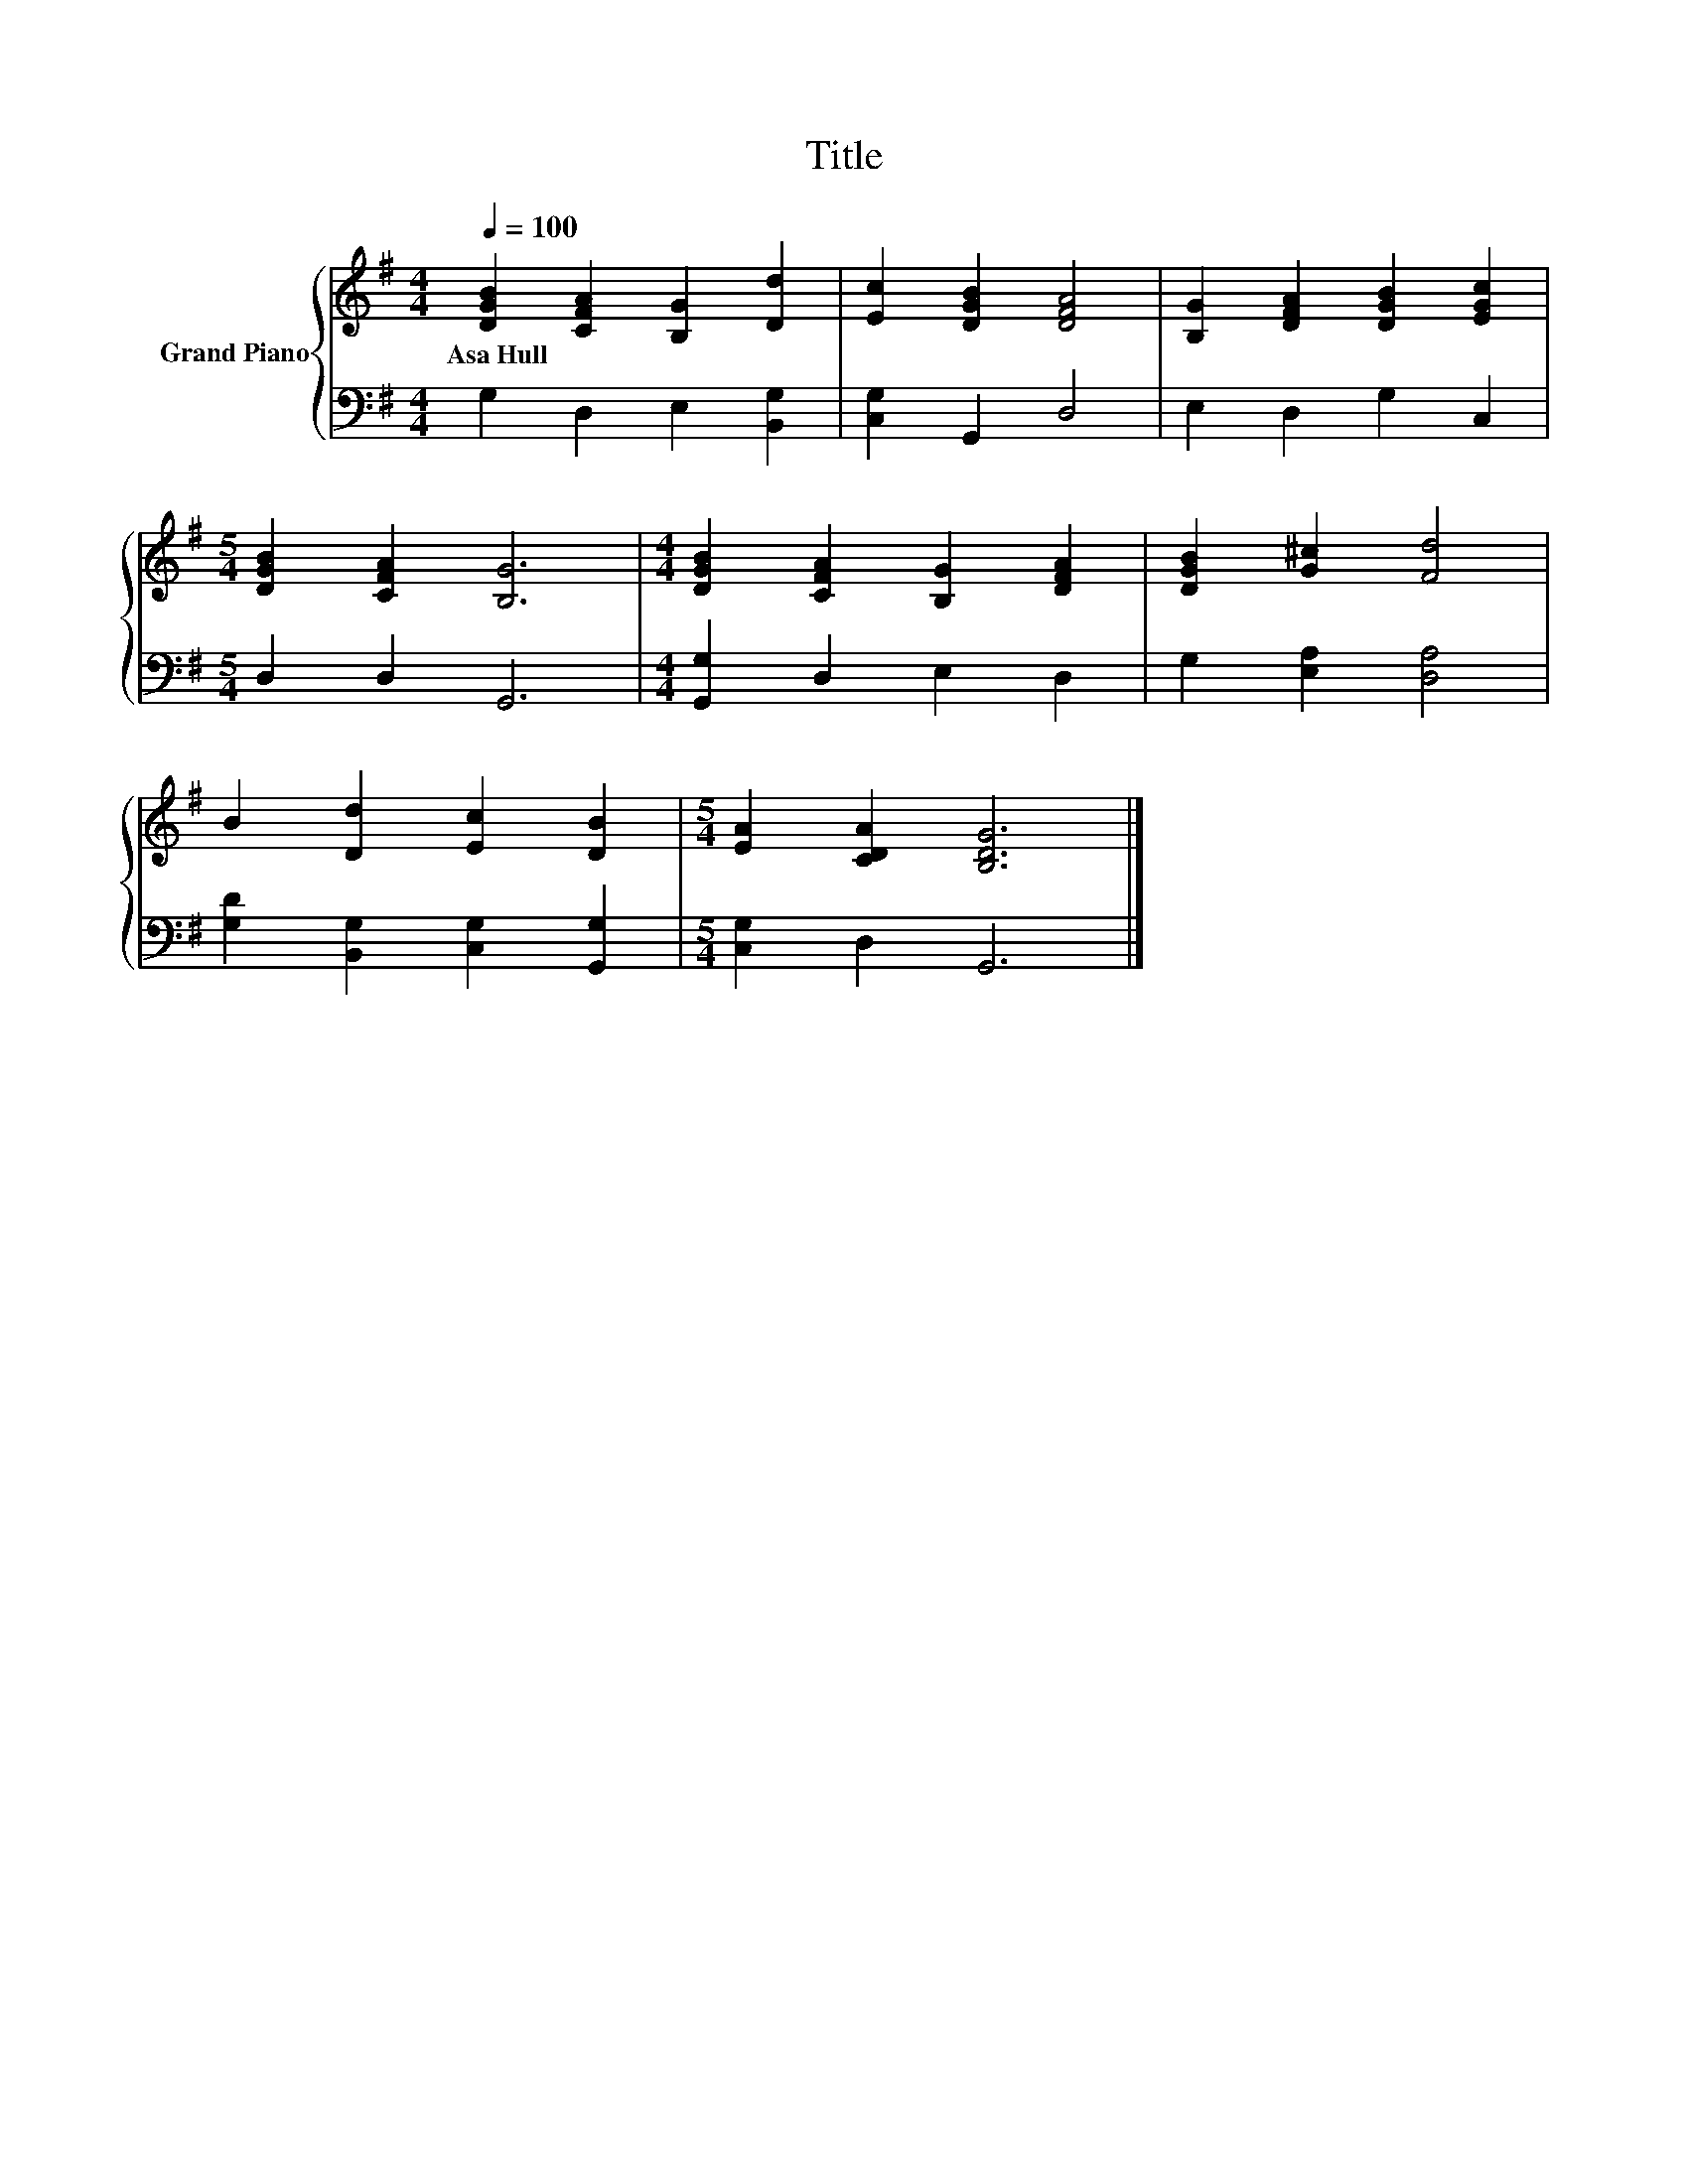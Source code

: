X:1
T:Title
%%score { 1 | 2 }
L:1/8
Q:1/4=100
M:4/4
K:G
V:1 treble nm="Grand Piano"
V:2 bass 
V:1
 [DGB]2 [CFA]2 [B,G]2 [Dd]2 | [Ec]2 [DGB]2 [DFA]4 | [B,G]2 [DFA]2 [DGB]2 [EGc]2 | %3
w: Asa~Hull * * *|||
[M:5/4] [DGB]2 [CFA]2 [B,G]6 |[M:4/4] [DGB]2 [CFA]2 [B,G]2 [DFA]2 | [DGB]2 [G^c]2 [Fd]4 | %6
w: |||
 B2 [Dd]2 [Ec]2 [DB]2 |[M:5/4] [EA]2 [CDA]2 [B,DG]6 |] %8
w: ||
V:2
 G,2 D,2 E,2 [B,,G,]2 | [C,G,]2 G,,2 D,4 | E,2 D,2 G,2 C,2 |[M:5/4] D,2 D,2 G,,6 | %4
[M:4/4] [G,,G,]2 D,2 E,2 D,2 | G,2 [E,A,]2 [D,A,]4 | [G,D]2 [B,,G,]2 [C,G,]2 [G,,G,]2 | %7
[M:5/4] [C,G,]2 D,2 G,,6 |] %8

